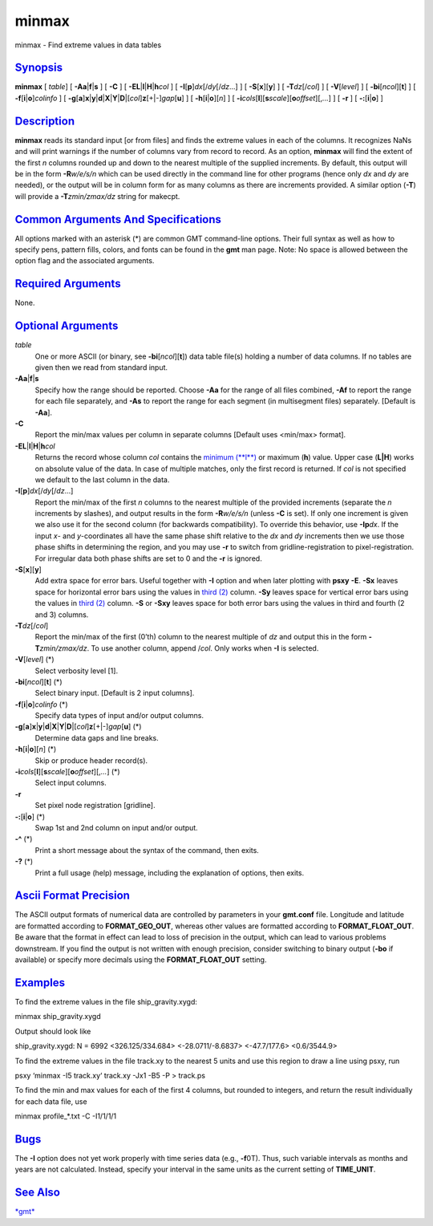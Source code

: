 ******
minmax
******


minmax - Find extreme values in data tables

`Synopsis <#toc1>`_
-------------------

**minmax** [ *table*] [ **-A**\ **a**\ \|\ **f**\ \|\ **s** ] [ **-C** ]
[ **-EL**\ \|\ **l**\ \|\ **H**\ \|\ **h**\ *col* ] [
**-I**\ [**p**\ ]\ *dx*\ [/*dy*\ [/*dz*...] ] [
**-S**\ [**x**\ ][**y**\ ] ] [ **-T**\ *dz*\ [/*col*] ] [
**-V**\ [*level*\ ] ] [ **-bi**\ [*ncol*\ ][**t**\ ] ] [
**-f**\ [**i**\ \|\ **o**]\ *colinfo* ] [
**-g**\ [**a**\ ]\ **x**\ \|\ **y**\ \|\ **d**\ \|\ **X**\ \|\ **Y**\ \|\ **D**\ \|[*col*\ ]\ **z**\ [+\|-]\ *gap*\ [**u**\ ]
] [ **-h**\ [**i**\ \|\ **o**][*n*\ ] ] [
**-i**\ *cols*\ [**l**\ ][\ **s**\ *scale*][\ **o**\ *offset*][,\ *...*]
] [ **-r** ] [ **-:**\ [**i**\ \|\ **o**] ]

`Description <#toc2>`_
----------------------

**minmax** reads its standard input [or from files] and finds the
extreme values in each of the columns. It recognizes NaNs and will print
warnings if the number of columns vary from record to record. As an
option, **minmax** will find the extent of the first *n* columns rounded
up and down to the nearest multiple of the supplied increments. By
default, this output will be in the form **-R**\ *w/e/s/n* which can be
used directly in the command line for other programs (hence only *dx*
and *dy* are needed), or the output will be in column form for as many
columns as there are increments provided. A similar option (**-T**) will
provide a **-T**\ *zmin/zmax/dz* string for makecpt.

`Common Arguments And Specifications <#toc3>`_
----------------------------------------------

All options marked with an asterisk (\*) are common GMT command-line
options. Their full syntax as well as how to specify pens, pattern
fills, colors, and fonts can be found in the **gmt** man page. Note: No
space is allowed between the option flag and the associated arguments.

`Required Arguments <#toc4>`_
-----------------------------

None.

`Optional Arguments <#toc5>`_
-----------------------------

*table*
    One or more ASCII (or binary, see **-bi**\ [*ncol*\ ][**t**\ ]) data
    table file(s) holding a number of data columns. If no tables are
    given then we read from standard input.
**-A**\ **a**\ \|\ **f**\ \|\ **s**
    Specify how the range should be reported. Choose **-Aa** for the
    range of all files combined, **-Af** to report the range for each
    file separately, and **-As** to report the range for each segment
    (in multisegment files) separately. [Default is **-Aa**].
**-C**
    Report the min/max values per column in separate columns [Default
    uses <min/max> format].
**-EL**\ \|\ **l**\ \|\ **H**\ \|\ **h**\ *col*
    Returns the record whose column *col* contains the `minimum
    (**l**) <minimum.l.html>`_ or maximum (**h**) value. Upper case
    (**L\|H**) works on absolute value of the data. In case of multiple
    matches, only the first record is returned. If *col* is not
    specified we default to the last column in the data.
**-I**\ [**p**\ ]\ *dx*\ [/*dy*\ [/*dz*...]
    Report the min/max of the first *n* columns to the nearest multiple
    of the provided increments (separate the *n* increments by slashes),
    and output results in the form **-R**\ *w/e/s/n* (unless **-C** is
    set). If only one increment is given we also use it for the second
    column (for backwards compatibility). To override this behavior, use
    **-Ip**\ *dx*. If the input *x*- and *y*-coordinates all have the
    same phase shift relative to the *dx* and *dy* increments then we
    use those phase shifts in determining the region, and you may use
    **-r** to switch from gridline-registration to pixel-registration.
    For irregular data both phase shifts are set to 0 and the **-r** is
    ignored.
**-S**\ [**x**\ ][**y**\ ]
    Add extra space for error bars. Useful together with **-I** option
    and when later plotting with **psxy** **-E**. **-Sx** leaves space
    for horizontal error bars using the values in `third
    (2) <third.2.html>`_ column. **-Sy** leaves space for vertical error
    bars using the values in `third (2) <third.2.html>`_ column. **-S**
    or **-Sxy** leaves space for both error bars using the values in
    third and fourth (2 and 3) columns.
**-T**\ *dz*\ [/*col*]
    Report the min/max of the first (0’th) column to the nearest
    multiple of *dz* and output this in the form **-T**\ *zmin/zmax/dz*.
    To use another column, append /*col*. Only works when **-I** is
    selected.
**-V**\ [*level*\ ] (\*)
    Select verbosity level [1].
**-bi**\ [*ncol*\ ][**t**\ ] (\*)
    Select binary input. [Default is 2 input columns].
**-f**\ [**i**\ \|\ **o**]\ *colinfo* (\*)
    Specify data types of input and/or output columns.
**-g**\ [**a**\ ]\ **x**\ \|\ **y**\ \|\ **d**\ \|\ **X**\ \|\ **Y**\ \|\ **D**\ \|[*col*\ ]\ **z**\ [+\|-]\ *gap*\ [**u**\ ] (\*)
    Determine data gaps and line breaks.
**-h**\ [**i**\ \|\ **o**][*n*\ ] (\*)
    Skip or produce header record(s).
**-i**\ *cols*\ [**l**\ ][\ **s**\ *scale*][\ **o**\ *offset*][,\ *...*] (\*)
    Select input columns.
**-r**
    Set pixel node registration [gridline].
**-:**\ [**i**\ \|\ **o**] (\*)
    Swap 1st and 2nd column on input and/or output.
**-^** (\*)
    Print a short message about the syntax of the command, then exits.
**-?** (\*)
    Print a full usage (help) message, including the explanation of
    options, then exits.

`Ascii Format Precision <#toc6>`_
---------------------------------

The ASCII output formats of numerical data are controlled by parameters
in your **gmt.conf** file. Longitude and latitude are formatted
according to **FORMAT\_GEO\_OUT**, whereas other values are formatted
according to **FORMAT\_FLOAT\_OUT**. Be aware that the format in effect
can lead to loss of precision in the output, which can lead to various
problems downstream. If you find the output is not written with enough
precision, consider switching to binary output (**-bo** if available) or
specify more decimals using the **FORMAT\_FLOAT\_OUT** setting.

`Examples <#toc7>`_
-------------------

To find the extreme values in the file ship\_gravity.xygd:

minmax ship\_gravity.xygd

Output should look like

ship\_gravity.xygd: N = 6992 <326.125/334.684> <-28.0711/-8.6837>
<-47.7/177.6> <0.6/3544.9>

To find the extreme values in the file track.xy to the nearest 5 units
and use this region to draw a line using psxy, run

psxy ‘minmax -I5 track.xy‘ track.xy -Jx1 -B5 -P > track.ps

To find the min and max values for each of the first 4 columns, but
rounded to integers, and return the result individually for each data
file, use

minmax profile\_\*.txt -C -I1/1/1/1

`Bugs <#toc8>`_
---------------

The **-I** option does not yet work properly with time series data
(e.g., **-f**\ 0T). Thus, such variable intervals as months and years
are not calculated. Instead, specify your interval in the same units as
the current setting of **TIME\_UNIT**.

`See Also <#toc9>`_
-------------------

`*gmt*\ <gmt.html>`_

